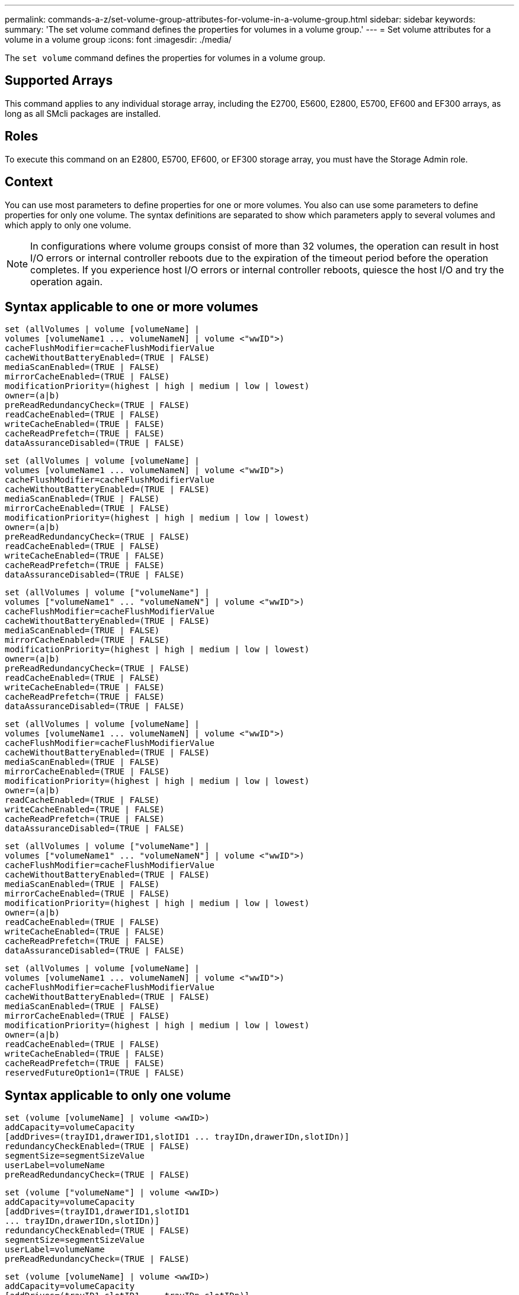 ---
permalink: commands-a-z/set-volume-group-attributes-for-volume-in-a-volume-group.html
sidebar: sidebar
keywords: 
summary: 'The set volume command defines the properties for volumes in a volume group.'
---
= Set volume attributes for a volume in a volume group
:icons: font
:imagesdir: ./media/

[.lead]
The `set volume` command defines the properties for volumes in a volume group.

== Supported Arrays

This command applies to any individual storage array, including the E2700, E5600, E2800, E5700, EF600 and EF300 arrays, as long as all SMcli packages are installed.

== Roles

To execute this command on an E2800, E5700, EF600, or EF300 storage array, you must have the Storage Admin role.

== Context

You can use most parameters to define properties for one or more volumes. You also can use some parameters to define properties for only one volume. The syntax definitions are separated to show which parameters apply to several volumes and which apply to only one volume.

[NOTE]
====
In configurations where volume groups consist of more than 32 volumes, the operation can result in host I/O errors or internal controller reboots due to the expiration of the timeout period before the operation completes. If you experience host I/O errors or internal controller reboots, quiesce the host I/O and try the operation again.
====

== Syntax applicable to one or more volumes

----
set (allVolumes | volume [volumeName] |
volumes [volumeName1 ... volumeNameN] | volume <"wwID">)
cacheFlushModifier=cacheFlushModifierValue
cacheWithoutBatteryEnabled=(TRUE | FALSE)
mediaScanEnabled=(TRUE | FALSE)
mirrorCacheEnabled=(TRUE | FALSE)
modificationPriority=(highest | high | medium | low | lowest)
owner=(a|b)
preReadRedundancyCheck=(TRUE | FALSE)
readCacheEnabled=(TRUE | FALSE)
writeCacheEnabled=(TRUE | FALSE)
cacheReadPrefetch=(TRUE | FALSE)
dataAssuranceDisabled=(TRUE | FALSE)
----

----
set (allVolumes | volume [volumeName] |
volumes [volumeName1 ... volumeNameN] | volume <"wwID">)
cacheFlushModifier=cacheFlushModifierValue
cacheWithoutBatteryEnabled=(TRUE | FALSE)
mediaScanEnabled=(TRUE | FALSE)
mirrorCacheEnabled=(TRUE | FALSE)
modificationPriority=(highest | high | medium | low | lowest)
owner=(a|b)
preReadRedundancyCheck=(TRUE | FALSE)
readCacheEnabled=(TRUE | FALSE)
writeCacheEnabled=(TRUE | FALSE)
cacheReadPrefetch=(TRUE | FALSE)
dataAssuranceDisabled=(TRUE | FALSE)
----

----
set (allVolumes | volume ["volumeName"] |
volumes ["volumeName1" ... "volumeNameN"] | volume <"wwID">)
cacheFlushModifier=cacheFlushModifierValue
cacheWithoutBatteryEnabled=(TRUE | FALSE)
mediaScanEnabled=(TRUE | FALSE)
mirrorCacheEnabled=(TRUE | FALSE)
modificationPriority=(highest | high | medium | low | lowest)
owner=(a|b)
preReadRedundancyCheck=(TRUE | FALSE)
readCacheEnabled=(TRUE | FALSE)
writeCacheEnabled=(TRUE | FALSE)
cacheReadPrefetch=(TRUE | FALSE)
dataAssuranceDisabled=(TRUE | FALSE)
----

----
set (allVolumes | volume [volumeName] |
volumes [volumeName1 ... volumeNameN] | volume <"wwID">)
cacheFlushModifier=cacheFlushModifierValue
cacheWithoutBatteryEnabled=(TRUE | FALSE)
mediaScanEnabled=(TRUE | FALSE)
mirrorCacheEnabled=(TRUE | FALSE)
modificationPriority=(highest | high | medium | low | lowest)
owner=(a|b)
readCacheEnabled=(TRUE | FALSE)
writeCacheEnabled=(TRUE | FALSE)
cacheReadPrefetch=(TRUE | FALSE)
dataAssuranceDisabled=(TRUE | FALSE)
----

----
set (allVolumes | volume ["volumeName"] |
volumes ["volumeName1" ... "volumeNameN"] | volume <"wwID">)
cacheFlushModifier=cacheFlushModifierValue
cacheWithoutBatteryEnabled=(TRUE | FALSE)
mediaScanEnabled=(TRUE | FALSE)
mirrorCacheEnabled=(TRUE | FALSE)
modificationPriority=(highest | high | medium | low | lowest)
owner=(a|b)
readCacheEnabled=(TRUE | FALSE)
writeCacheEnabled=(TRUE | FALSE)
cacheReadPrefetch=(TRUE | FALSE)
dataAssuranceDisabled=(TRUE | FALSE)
----

----
set (allVolumes | volume [volumeName] |
volumes [volumeName1 ... volumeNameN] | volume <"wwID">)
cacheFlushModifier=cacheFlushModifierValue
cacheWithoutBatteryEnabled=(TRUE | FALSE)
mediaScanEnabled=(TRUE | FALSE)
mirrorCacheEnabled=(TRUE | FALSE)
modificationPriority=(highest | high | medium | low | lowest)
owner=(a|b)
readCacheEnabled=(TRUE | FALSE)
writeCacheEnabled=(TRUE | FALSE)
cacheReadPrefetch=(TRUE | FALSE)
reservedFutureOption1=(TRUE | FALSE)
----

== Syntax applicable to only one volume

----
set (volume [volumeName] | volume <wwID>)
addCapacity=volumeCapacity
[addDrives=(trayID1,drawerID1,slotID1 ... trayIDn,drawerIDn,slotIDn)]
redundancyCheckEnabled=(TRUE | FALSE)
segmentSize=segmentSizeValue
userLabel=volumeName
preReadRedundancyCheck=(TRUE | FALSE)
----

----
set (volume ["volumeName"] | volume <wwID>)
addCapacity=volumeCapacity
[addDrives=(trayID1,drawerID1,slotID1
... trayIDn,drawerIDn,slotIDn)]
redundancyCheckEnabled=(TRUE | FALSE)
segmentSize=segmentSizeValue
userLabel=volumeName
preReadRedundancyCheck=(TRUE | FALSE)
----

----
set (volume [volumeName] | volume <wwID>)
addCapacity=volumeCapacity
[addDrives=(trayID1,slotID1 ... trayIDn,slotIDn)]
redundancyCheckEnabled=(TRUE | FALSE)
segmentSize=segmentSizeValue
userLabel=volumeName
preReadRedundancyCheck=(TRUE | FALSE)
----

== Parameters

|===
| Parameter| Description
a|
`allVolumes`
a|
This parameter sets the properties for all of the volumes in the storage array.
a|
`volume`
a|
The name of the volume for which you want to define properties. Enclose the volume name in square brackets ([ ]). If the volume name has special characters or numbers, you must enclose the volume name in double quotation marks (" ") inside square brackets.

a|
`volume`
a|
The World Wide Identifier (WWID) of the volume for which you want to define properties. Enclose the WWID in double quotation marks (" ") inside angle brackets (< >).

[NOTE]
====
When running this command, do not use colon separators in the WWID.
====

a|
`volumes`
a|
The names of several volumes for which you want to define properties. All of the volumes will have the same properties. Enter the names of the volumes using these rules:

* Enclose all of the names in square brackets ([ ]).
* Separate each of the names with a space.

If the volume names have special characters or numbers, enter the names using these rules:

* Enclose all of the names in square brackets ([ ]).
* Enclose each of the names in double quotation marks (" ").
* Separate each of the names with a space.

a|
`cacheFlushModifier`
a|
The maximum amount of time that data for the volume stays in cache before the data is flushed to physical storage. Valid values are listed in the Notes section.
a|
`cacheWithoutBatteryEnabled`
a|
The setting to turn on or turn off caching without batteries. To turn on caching without batteries, set this parameter to `TRUE`. To turn off caching without batteries, set this parameter to `FALSE`.
a|
`mediaScanEnabled`
a|
The setting to turn on or turn off media scan for the volume. To turn on media scan, set this parameter to `TRUE`. To turn off media scan, set this parameter to `FALSE`. (If media scan is disabled at the storage array level, this parameter has no effect.)
a|
`mirrorCacheEnabled`
a|
The setting to turn on or turn off the mirror cache. To turn on the mirror cache, set this parameter to `TRUE`. To turn off the mirror cache, set this parameter to `FALSE`.
a|
`modificationPriority`
a|
The priority for volume modifications while the storage array is operational. Valid values are `highest`, `high`, `medium`, `low`, or `lowest`.
a|
`owner`
a|
The controller that owns the volume. Valid controller identifiers are `a` or `b`, where `a` is the controller in slot A, and `b` is the controller in slot B. Use this parameter only if you want to change the volume owner.
a|
`preReadRedundancyCheck`
a|
The setting to turn on or turn off pre-read redundancy checking. Turning on pre-read redundancy checking verifies the consistency of RAID redundancy data for the stripes containing the read data. Pre-read redundancy checking is performed on read operations only. To turn on pre-read redundancy checking, set this parameter to `TRUE`. To turn off pre-read redundancy checking, set this parameter to `FALSE`.

[NOTE]
====
Do not use this parameter on non-redundant volumes, such as RAID 0 volumes.
====

a|
`readCacheEnabled`
a|
The setting to turn on or turn off the read cache. To turn on the read cache, set this parameter to `TRUE`. To turn off the read cache, set this parameter to `FALSE`.
a|
`writeCacheEnabled`
a|
The setting to turn on or turn off the write cache. To turn on the write cache, set this parameter to `TRUE`. To turn off the write cache, set this parameter to `FALSE`.
a|
`cacheReadPrefetch`
a|
The setting to turn on or turn off cache read prefetch. To turn off cache read prefetch, set this parameter to `FALSE`. To turn on cache read prefetch, set this parameter to `TRUE`.
a|
`dataAssuranceDisabled`
a|
The setting to turn off data assurance for a specific volume.

For this parameter to have meaning, your volume must be capable of data assurance. This parameter changes a volume from one that supports data assurance to a volume that cannot support data assurance.

[NOTE]
====
This option is only valid for enablement if the drives support DA.
====

To remove data assurance from a volume that supports data assurance, set this parameter to `TRUE`.

[NOTE]
====
If you remove data assurance from a volume, you cannot reset data assurance for that volume.
====

To reset data assurance for the data on a volume, from which you removed data assurance, perform these steps:

. Remove the data from the volume.
. Delete the volume.
. Recreate a new volume with the properties of the deleted volume.
. Set data assurance for the new volume.
. Move the data to the new volume.

a|
`addCapacity`
a|
The setting to increase the storage size (capacity) of the volume for which you are defining properties. Size is defined in units of `bytes`, `KB`, `MB`, `GB`, or `TB`. The default value is `bytes`.
a|
`addDrives`
a|
For high-capacity drive trays, specify the tray ID value, the drawer ID value, and the slot ID value for the drive. For low-capacity drive trays, specify the tray ID value and the slot ID value for the drive. Tray ID values are `0` to `99`. Drawer ID values are `1` to `5`.

All slot ID maximums are 24. Slot ID values either begin at 0 or 1, depending on the tray model. Drive trays compatible with E2800 and E5700 controllers have slot ID numbers starting at 0. Drive trays compatible with E2700 and E5600 controllers have slot ID numbers starting at 1.

Enclose the tray ID value, the drawer ID value, and the slot ID value in square brackets ([ ]).

Use this parameter with the `addCapacity` parameter if you need to specify additional drives to accommodate the new size.
a|
`redundancyCheckEnabled`
a|
The setting to turn on or turn off redundancy checking during a media scan. To turn on redundancy checking, set this parameter to `TRUE`. To turn off redundancy checking, set this parameter to `FALSE`.
a|
`segmentSize`
a|
The amount of data (in KB) that the controller writes on a single drive in a volume before writing data on the next drive. Valid values are `8`, `16`, `32`, `64`, `128`, `256`, or `512`.
a|
`userLabel`
a|
The new name that you want to give an existing volume. Enclose the new volume name in double quotation marks (" ").
a|
`preReadRedundancyCheck`
a|
The setting to check the consistency of RAID redundancy data on the stripes during read operations. Do not use this operation for non-redundant volumes, for example RAID Level 0. To check redundancy consistency, set this parameter to `TRUE`. For no stripe checking, set this parameter to `FALSE`.
|===

== Notes

Host I/O errors might result in volume groups with more than 32 volumes. This operation might also result in internal controller reboots due to the expiration of the timeout period before the operation completes. If you experience this issue, quiesce host I/O, and try the operation again.

When you use this command, you can specify one or more of the optional parameters.

You can apply these parameters to only one volume at a time:

* `addCapacity`
* `segmentSize`
* `userLabel`
* `logicalUnitNumber`

== Add capacity, add drives, and segment size

Setting the `addCapacity` parameter, the `addDrives` parameter, or the `segmentSize` parameter starts a long-running operation that you cannot stop. These long-running operations are performed in the background and do not prevent you from running other commands. To show the progress of long-running operations, use the `show volume actionProgress` command.

== Cache flush modifier

Valid values for the cache flush modifier are listed in this table.

|===
| Value| Description
a|
`Immediate`
a|
Data is flushed as soon as it is placed into the cache.
a|
`.25`
a|
Data is flushed after 250 ms.
a|
`.5`
a|
Data is flushed after 500 ms.
a|
`.75`
a|
Data is flushed after 750 ms.
a|
`1`
a|
Data is flushed after 1 s.
a|
`1.5`
a|
Data is flushed after 1500 ms.
a|
`2`
a|
Data is flushed after 2 s.
a|
`5`
a|
Data is flushed after 5 s.
a|
`10`
a|
Data is flushed after 10 s.
a|
`20`
a|
Data is flushed after 20 s.
a|
`60`
a|
Data is flushed after 60 s (1 min.).
a|
`120`
a|
Data is flushed after 120 s (2 min.).
a|
`300`
a|
Data is flushed after 300 s (5 min.).
a|
`1200`
a|
Data is flushed after 1200 s (20 min.).
a|
`3600`
a|
Data is flushed after 3600 s (1 hr).
a|
`Infinite`
a|
Data in cache is not subject to any age or time constraints. The data is flushed based on other criteria that are managed by the controller.
|===

[NOTE]
====
Do not set the value of the `cacheFlushModifier` parameter above 10 seconds. An exception is for testing purposes. After running any tests in which you have set the values of the `cacheFlushModifier` parameter above 10 seconds, return the value of the `cacheFlushModifier` parameter to 10 or fewer seconds.
====

== Cache without battery enabled

Write caching without batteries enables write caching to continue if the controller batteries are completely discharged, not fully charged, or not present. If you set this parameter to `TRUE` without an uninterruptible power supply (UPS) or other backup power source, you can lose data if the power to the storage array fails. This parameter has no effect if write caching is disabled.

== Modification priority

Modification priority defines the amount of system resources that are used when modifying volume properties. If you select the highest priority level, the volume modification uses the most system resources, which decreases the performance for host data transfers.

== Cache read prefetch

The `cacheReadPrefetch` parameter enables the controller to copy additional data blocks into cache while the controller reads and copies data blocks that are requested by the host from the drive into cache. This action increases the chance that a future request for data can be fulfilled from cache. Cache read prefetch is important for multimedia applications that use sequential data transfers. The configuration settings for the storage array that you use determine the number of additional data blocks that the controller reads into cache. Valid values for the `cacheReadPrefetch` parameter are `TRUE` or `FALSE`.

== Segment size

The size of a segment determines how many data blocks that the controller writes on a single drive in a volume before writing data on the next drive. Each data block stores 512 bytes of data. A data block is the smallest unit of storage. The size of a segment determines how many data blocks that it contains. For example, an 8-KB segment holds 16 data blocks. A 64-KB segment holds 128 data blocks.

When you enter a value for the segment size, the value is checked against the supported values that are provided by the controller at run time. If the value that you entered is not valid, the controller returns a list of valid values. Using a single drive for a single request leaves other drives available to simultaneously service other requests.

If the volume is in an environment where a single user is transferring large units of data (such as multimedia), performance is maximized when a single data transfer request is serviced with a single data stripe. (A data stripe is the segment size that is multiplied by the number of drives in the volume group that are used for data transfers.) In this case, multiple drives are used for the same request, but each drive is accessed only once.

For optimal performance in a multiuser database or file system storage environment, set your segment size to minimize the number of drives that are required to satisfy a data transfer request.

== Minimum firmware level

5.00 adds the `addCapacity` parameter.

7.10 adds the `preReadRedundancyCheck` parameter.

7.60 adds the `drawerID` user input.

7.75 adds the `dataAssuranceDisabled` parameter.

8.10 corrects the values for the `cacheFlushModifier` parameter in the cache flush table.
